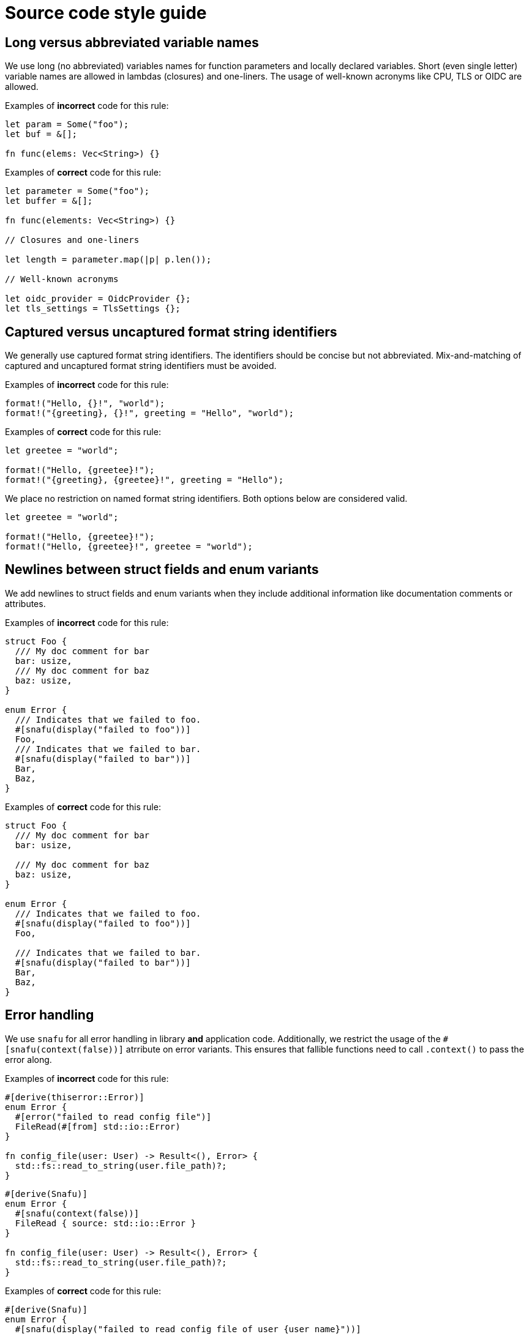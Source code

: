 = Source code style guide

:k8s-quantity: https://kubernetes.io/docs/reference/kubernetes-api/common-definitions/quantity/

== Long versus abbreviated variable names

We use long (no abbreviated) variables names for function parameters and locally declared variables.
Short (even single letter) variable names are allowed in lambdas (closures) and one-liners.
The usage of well-known acronyms like CPU, TLS or OIDC are allowed.

Examples of *incorrect* code for this rule:

[source,rust]
----
let param = Some("foo");
let buf = &[];

fn func(elems: Vec<String>) {}
----

Examples of *correct* code for this rule:

[source,rust]
----
let parameter = Some("foo");
let buffer = &[];

fn func(elements: Vec<String>) {}

// Closures and one-liners

let length = parameter.map(|p| p.len());

// Well-known acronyms

let oidc_provider = OidcProvider {};
let tls_settings = TlsSettings {};
----

== Captured versus uncaptured format string identifiers

We generally use captured format string identifiers.
The identifiers should be concise but not abbreviated.
Mix-and-matching of captured and uncaptured format string identifiers must be avoided.

Examples of *incorrect* code for this rule:

[source,rust]
----
format!("Hello, {}!", "world");
format!("{greeting}, {}!", greeting = "Hello", "world");
----

Examples of *correct* code for this rule:

[source,rust]
----
let greetee = "world";

format!("Hello, {greetee}!");
format!("{greeting}, {greetee}!", greeting = "Hello");
----

We place no restriction on named format string identifiers.
Both options below are considered valid.

[source,rust]
----
let greetee = "world";

format!("Hello, {greetee}!");
format!("Hello, {greetee}!", greetee = "world");
----

== Newlines between struct fields and enum variants

We add newlines to struct fields and enum variants when they include additional information like documentation comments or attributes.

Examples of *incorrect* code for this rule:

[source,rust]
----
struct Foo {
  /// My doc comment for bar
  bar: usize,
  /// My doc comment for baz
  baz: usize,
}

enum Error {
  /// Indicates that we failed to foo.
  #[snafu(display("failed to foo"))]
  Foo,
  /// Indicates that we failed to bar.
  #[snafu(display("failed to bar"))]
  Bar,
  Baz,
}
----

Examples of *correct* code for this rule:

[source,rust]
----
struct Foo {
  /// My doc comment for bar
  bar: usize,

  /// My doc comment for baz
  baz: usize,
}

enum Error {
  /// Indicates that we failed to foo.
  #[snafu(display("failed to foo"))]
  Foo,

  /// Indicates that we failed to bar.
  #[snafu(display("failed to bar"))]
  Bar,
  Baz,
}
----

== Error handling

We use `snafu` for all error handling in library *and* application code.
Additionally, we restrict the usage of the `#[snafu(context(false))]` atrribute on error variants.
This ensures that fallible functions need to call `.context()` to pass the error along.

Examples of *incorrect* code for this rule:

[source,rust]
----
#[derive(thiserror::Error)]
enum Error {
  #[error("failed to read config file")]
  FileRead(#[from] std::io::Error)
}

fn config_file(user: User) -> Result<(), Error> {
  std::fs::read_to_string(user.file_path)?;
}
----

[source,rust]
----
#[derive(Snafu)]
enum Error {
  #[snafu(context(false))]
  FileRead { source: std::io::Error }
}

fn config_file(user: User) -> Result<(), Error> {
  std::fs::read_to_string(user.file_path)?;
}
----

Examples of *correct* code for this rule:

[source,rust]
----
#[derive(Snafu)]
enum Error {
  #[snafu(display("failed to read config file of user {user_name}"))]
  FileRead {
    source: std::io::Error,
    user_name: String,
  }
}

fn config_file(user: User) -> Result<(), Error> {
  std::fs::read_to_string(user.file_path).context(FileReadSnafu {
    user_name: user.name,
  });
}
----

== Error messages

All our error messages must start with a lowercase letter and must not end with a dot.
Additionally, critical (unrecoverable) errors should start with "failed ...".
Potentially recoverable errors should start with "unable ...".

Examples of *incorrect* code for this rule:

[source,rust]
----
#[derive(Snafu)]
enum Error {
  #[snafu(display("Foo happened."))]
  Foo,

  #[snafu(display("Bar encountered"))]
  Bar,

  #[snafu(display("arghh baz."))]
  Baz,
}
----

Examples of *correct* code for this rule:

[source,rust]
----
#[derive(Snafu)]
enum Error {
  #[snafu(display("failed to foo"))]
  Foo,

  #[snafu(display("unable to bar"))]
  Bar,
}
----

== Naming optional function parameters and variables

Optional function parameters and variables containing `Option` must not use any prefixes or suffixes to indicate the value is of type `Option`.

Examples of *incorrect* code for this rule:

[source,rust]
----
let tls_settings_or_none: Option<TlsSettings> = None;
let maybe_tls_settings: Option<TlsSettings> = None;
let opt_tls_settings: Option<TlsSettings> = None;
----

Examples of *correct* code for this rule:

[source,rust]
----
let tls_settings: Option<TlsSettings> = None;
----

== Specifying resources measured in bytes and CPU fractions

We follow the Kubernetes convention described {k8s-quantity}[here].

=== Resources measured in bytes

Examples of *incorrect* code for this rule:

[source,rust]
----
// Biggest matching unit
let memory: MemoryQuantity = "1.5Gi".parse();
let memory: MemoryQuantity = "1Gi".parse();

// Always Mi
let memory: MemoryQuantity = "1536Mi".parse();
let memory: MemoryQuantity = "1024Mi".parse();

// No unit at all
let memory: MemoryQuantity = "12345678".parse();
----

Examples of *correct* code for this rule:

[source,rust]
----
let memory: MemoryQuantity = "100Mi".parse();
let memory: MemoryQuantity = "1Gi".parse();
let memory: MemoryQuantity = "1536Mi".parse();
let memory: MemoryQuantity = "10Gi".parse();
----

=== Resources measured in CPU fractions

[source,rust]
----
// Biggest matching unit
let memory: CpuQuantity = "500m".parse();
let memory: CpuQuantity = "1".parse();

// Always m
let memory: CpuQuantity = "500m".parse();
let memory: CpuQuantity = "1000m".parse();

// Floating points
let memory: CpuQuantity = "0.5".parse();
let memory: CpuQuantity = "1".parse();
----

Examples of *correct* code for this rule:

[source,rust]
----
let memory: CpuQuantity = "100m".parse();
let memory: CpuQuantity = "500m".parse();
let memory: CpuQuantity = "1".parse();
let memory: CpuQuantity = "2".parse();
----
